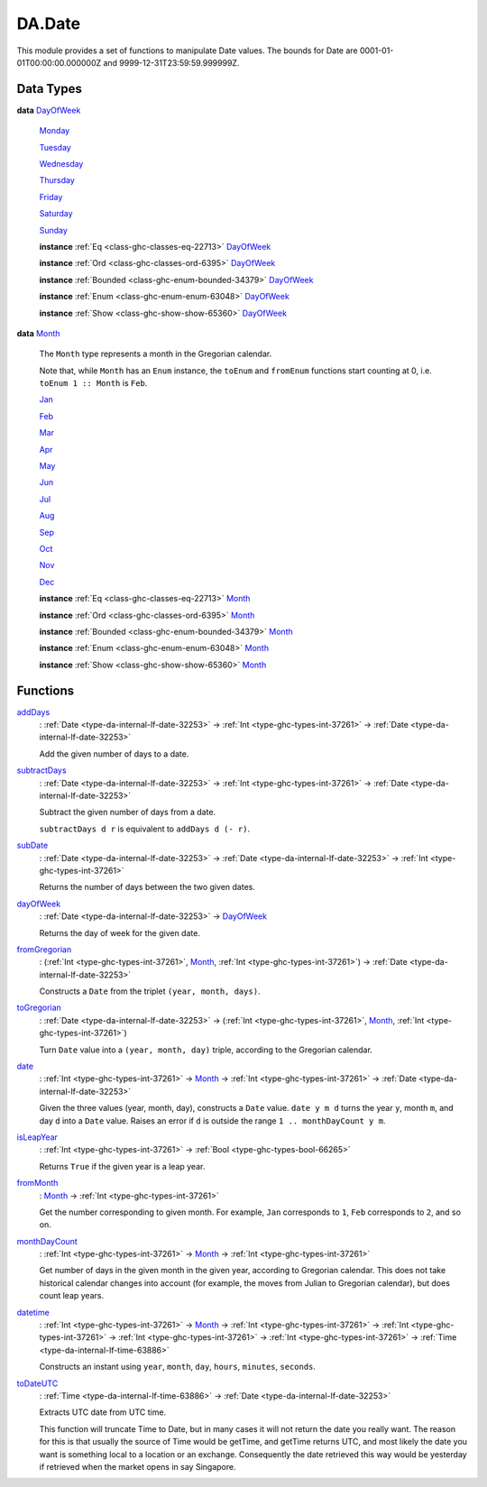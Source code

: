 .. Copyright (c) 2025 Digital Asset (Switzerland) GmbH and/or its affiliates. All rights reserved.
.. SPDX-License-Identifier: Apache-2.0

.. _module-da-date-80009:

DA.Date
=======

This module provides a set of functions to manipulate Date values\.
The bounds for Date are 0001\-01\-01T00\:00\:00\.000000Z and
9999\-12\-31T23\:59\:59\.999999Z\.

Data Types
----------

.. _type-da-date-types-dayofweek-18120:

**data** `DayOfWeek <type-da-date-types-dayofweek-18120_>`_

  .. _constr-da-date-types-monday-43349:

  `Monday <constr-da-date-types-monday-43349_>`_


  .. _constr-da-date-types-tuesday-5501:

  `Tuesday <constr-da-date-types-tuesday-5501_>`_


  .. _constr-da-date-types-wednesday-18786:

  `Wednesday <constr-da-date-types-wednesday-18786_>`_


  .. _constr-da-date-types-thursday-55301:

  `Thursday <constr-da-date-types-thursday-55301_>`_


  .. _constr-da-date-types-friday-14884:

  `Friday <constr-da-date-types-friday-14884_>`_


  .. _constr-da-date-types-saturday-99714:

  `Saturday <constr-da-date-types-saturday-99714_>`_


  .. _constr-da-date-types-sunday-48181:

  `Sunday <constr-da-date-types-sunday-48181_>`_


  **instance** :ref:`Eq <class-ghc-classes-eq-22713>` `DayOfWeek <type-da-date-types-dayofweek-18120_>`_

  **instance** :ref:`Ord <class-ghc-classes-ord-6395>` `DayOfWeek <type-da-date-types-dayofweek-18120_>`_

  **instance** :ref:`Bounded <class-ghc-enum-bounded-34379>` `DayOfWeek <type-da-date-types-dayofweek-18120_>`_

  **instance** :ref:`Enum <class-ghc-enum-enum-63048>` `DayOfWeek <type-da-date-types-dayofweek-18120_>`_

  **instance** :ref:`Show <class-ghc-show-show-65360>` `DayOfWeek <type-da-date-types-dayofweek-18120_>`_

.. _type-da-date-types-month-22803:

**data** `Month <type-da-date-types-month-22803_>`_

  The ``Month`` type represents a month in the Gregorian calendar\.

  Note that, while ``Month`` has an ``Enum`` instance, the ``toEnum`` and ``fromEnum``
  functions start counting at 0, i\.e\. ``toEnum 1 :: Month`` is ``Feb``\.

  .. _constr-da-date-types-jan-1103:

  `Jan <constr-da-date-types-jan-1103_>`_


  .. _constr-da-date-types-feb-88523:

  `Feb <constr-da-date-types-feb-88523_>`_


  .. _constr-da-date-types-mar-5472:

  `Mar <constr-da-date-types-mar-5472_>`_


  .. _constr-da-date-types-apr-12091:

  `Apr <constr-da-date-types-apr-12091_>`_


  .. _constr-da-date-types-may-50999:

  `May <constr-da-date-types-may-50999_>`_


  .. _constr-da-date-types-jun-17739:

  `Jun <constr-da-date-types-jun-17739_>`_


  .. _constr-da-date-types-jul-21893:

  `Jul <constr-da-date-types-jul-21893_>`_


  .. _constr-da-date-types-aug-18125:

  `Aug <constr-da-date-types-aug-18125_>`_


  .. _constr-da-date-types-sep-63548:

  `Sep <constr-da-date-types-sep-63548_>`_


  .. _constr-da-date-types-oct-96134:

  `Oct <constr-da-date-types-oct-96134_>`_


  .. _constr-da-date-types-nov-72317:

  `Nov <constr-da-date-types-nov-72317_>`_


  .. _constr-da-date-types-dec-74760:

  `Dec <constr-da-date-types-dec-74760_>`_


  **instance** :ref:`Eq <class-ghc-classes-eq-22713>` `Month <type-da-date-types-month-22803_>`_

  **instance** :ref:`Ord <class-ghc-classes-ord-6395>` `Month <type-da-date-types-month-22803_>`_

  **instance** :ref:`Bounded <class-ghc-enum-bounded-34379>` `Month <type-da-date-types-month-22803_>`_

  **instance** :ref:`Enum <class-ghc-enum-enum-63048>` `Month <type-da-date-types-month-22803_>`_

  **instance** :ref:`Show <class-ghc-show-show-65360>` `Month <type-da-date-types-month-22803_>`_

Functions
---------

.. _function-da-date-adddays-7836:

`addDays <function-da-date-adddays-7836_>`_
  \: :ref:`Date <type-da-internal-lf-date-32253>` \-\> :ref:`Int <type-ghc-types-int-37261>` \-\> :ref:`Date <type-da-internal-lf-date-32253>`

  Add the given number of days to a date\.

.. _function-da-date-subtractdays-16626:

`subtractDays <function-da-date-subtractdays-16626_>`_
  \: :ref:`Date <type-da-internal-lf-date-32253>` \-\> :ref:`Int <type-ghc-types-int-37261>` \-\> :ref:`Date <type-da-internal-lf-date-32253>`

  Subtract the given number of days from a date\.

  ``subtractDays d r`` is equivalent to ``addDays d (- r)``\.

.. _function-da-date-subdate-25598:

`subDate <function-da-date-subdate-25598_>`_
  \: :ref:`Date <type-da-internal-lf-date-32253>` \-\> :ref:`Date <type-da-internal-lf-date-32253>` \-\> :ref:`Int <type-ghc-types-int-37261>`

  Returns the number of days between the two given dates\.

.. _function-da-date-dayofweek-99931:

`dayOfWeek <function-da-date-dayofweek-99931_>`_
  \: :ref:`Date <type-da-internal-lf-date-32253>` \-\> `DayOfWeek <type-da-date-types-dayofweek-18120_>`_

  Returns the day of week for the given date\.

.. _function-da-date-fromgregorian-85346:

`fromGregorian <function-da-date-fromgregorian-85346_>`_
  \: (:ref:`Int <type-ghc-types-int-37261>`, `Month <type-da-date-types-month-22803_>`_, :ref:`Int <type-ghc-types-int-37261>`) \-\> :ref:`Date <type-da-internal-lf-date-32253>`

  Constructs a ``Date`` from the triplet ``(year, month, days)``\.

.. _function-da-date-togregorian-84541:

`toGregorian <function-da-date-togregorian-84541_>`_
  \: :ref:`Date <type-da-internal-lf-date-32253>` \-\> (:ref:`Int <type-ghc-types-int-37261>`, `Month <type-da-date-types-month-22803_>`_, :ref:`Int <type-ghc-types-int-37261>`)

  Turn ``Date`` value into a ``(year, month, day)`` triple, according
  to the Gregorian calendar\.

.. _function-da-date-date-21355:

`date <function-da-date-date-21355_>`_
  \: :ref:`Int <type-ghc-types-int-37261>` \-\> `Month <type-da-date-types-month-22803_>`_ \-\> :ref:`Int <type-ghc-types-int-37261>` \-\> :ref:`Date <type-da-internal-lf-date-32253>`

  Given the three values (year, month, day), constructs a ``Date`` value\.
  ``date y m d`` turns the year ``y``, month ``m``, and day ``d`` into a ``Date`` value\.
  Raises an error if ``d`` is outside the range ``1 .. monthDayCount y m``\.

.. _function-da-date-isleapyear-61920:

`isLeapYear <function-da-date-isleapyear-61920_>`_
  \: :ref:`Int <type-ghc-types-int-37261>` \-\> :ref:`Bool <type-ghc-types-bool-66265>`

  Returns ``True`` if the given year is a leap year\.

.. _function-da-date-frommonth-90328:

`fromMonth <function-da-date-frommonth-90328_>`_
  \: `Month <type-da-date-types-month-22803_>`_ \-\> :ref:`Int <type-ghc-types-int-37261>`

  Get the number corresponding to given month\. For example, ``Jan`` corresponds
  to ``1``, ``Feb`` corresponds to ``2``, and so on\.

.. _function-da-date-monthdaycount-59295:

`monthDayCount <function-da-date-monthdaycount-59295_>`_
  \: :ref:`Int <type-ghc-types-int-37261>` \-\> `Month <type-da-date-types-month-22803_>`_ \-\> :ref:`Int <type-ghc-types-int-37261>`

  Get number of days in the given month in the given year, according to Gregorian calendar\.
  This does not take historical calendar changes into account (for example, the
  moves from Julian to Gregorian calendar), but does count leap years\.

.. _function-da-date-datetime-90284:

`datetime <function-da-date-datetime-90284_>`_
  \: :ref:`Int <type-ghc-types-int-37261>` \-\> `Month <type-da-date-types-month-22803_>`_ \-\> :ref:`Int <type-ghc-types-int-37261>` \-\> :ref:`Int <type-ghc-types-int-37261>` \-\> :ref:`Int <type-ghc-types-int-37261>` \-\> :ref:`Int <type-ghc-types-int-37261>` \-\> :ref:`Time <type-da-internal-lf-time-63886>`

  Constructs an instant using ``year``, ``month``, ``day``, ``hours``, ``minutes``, ``seconds``\.

.. _function-da-date-todateutc-87953:

`toDateUTC <function-da-date-todateutc-87953_>`_
  \: :ref:`Time <type-da-internal-lf-time-63886>` \-\> :ref:`Date <type-da-internal-lf-date-32253>`

  Extracts UTC date from UTC time\.

  This function will truncate Time to Date, but in many cases it will not return the date you really want\.
  The reason for this is that usually the source of Time would be getTime, and getTime returns UTC, and most likely
  the date you want is something local to a location or an exchange\. Consequently the date retrieved this way would be
  yesterday if retrieved when the market opens in say Singapore\.
